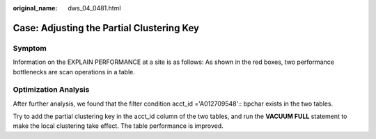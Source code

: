 :original_name: dws_04_0481.html

.. _dws_04_0481:

Case: Adjusting the Partial Clustering Key
==========================================

Symptom
-------

Information on the EXPLAIN PERFORMANCE at a site is as follows: As shown in the red boxes, two performance bottlenecks are scan operations in a table.

|image1|

Optimization Analysis
---------------------

After further analysis, we found that the filter condition acct_id ='A012709548':: bpchar exists in the two tables.

|image2|

Try to add the partial clustering key in the acct_id column of the two tables, and run the **VACUUM FULL** statement to make the local clustering take effect. The table performance is improved.

.. |image1| image:: /_static/images/en-us_image_0000001145495125.png
.. |image2| image:: /_static/images/en-us_image_0000001099135098.png

